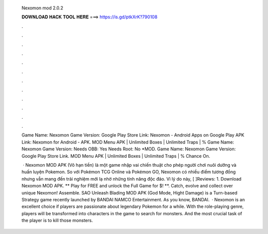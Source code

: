   Nexomon mod 2.0.2
  
  
  
  𝐃𝐎𝐖𝐍𝐋𝐎𝐀𝐃 𝐇𝐀𝐂𝐊 𝐓𝐎𝐎𝐋 𝐇𝐄𝐑𝐄 ===> https://is.gd/ptkXrK?790108
  
  
  
  .
  
  
  
  .
  
  
  
  .
  
  
  
  .
  
  
  
  .
  
  
  
  .
  
  
  
  .
  
  
  
  .
  
  
  
  .
  
  
  
  .
  
  
  
  .
  
  
  
  .
  
  Game Name: Nexomon Game Version: Google Play Store Link: Nexomon - Android Apps on Google Play APK Link: Nexomon for Android - APK. MOD Menu APK | Unlimited Boxes | Unlimited Traps | % Game Name: Nexomon Game Version: Needs OBB: Yes Needs Root: No *MOD. Game Name: Nexomon Game Version: Google Play Store Link. MOD Menu APK | Unlimited Boxes | Unlimited Traps | % Chance On.
  
   · Nexomon MOD APK (Vô hạn tiền) là một game nhập vai chiến thuật cho phép người chơi nuôi dưỡng và huấn luyện Pokemon. So với Pokémon TCG Online và Pokémon GO, Nexomon có nhiều điểm tương đồng nhưng vẫn mang đến trải nghiệm mới lạ nhờ những tính năng độc đáo. Vì lý do này, [ ]Reviews: 1. Download Nexomon MOD APK. ** Play for FREE and unlock the Full Game for $! **. Catch, evolve and collect over unique Nexomon! Assemble. SAO Unleash Blading MOD APK (God Mode, Hight Damage) is a Turn-based Strategy game recently launched by BANDAI NAMCO Entertainment. As you know, BANDAI.  · Nexomon is an excellent choice if players are passionate about legendary Pokemon for a while. With the role-playing genre, players will be transformed into characters in the game to search for monsters. And the most crucial task of the player is to kill those monsters.
